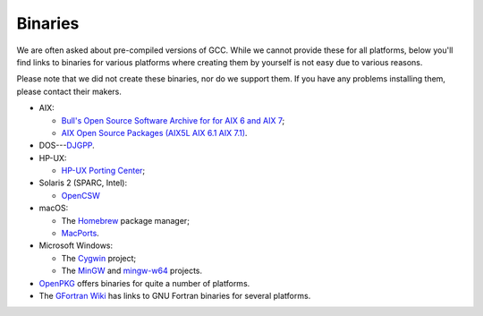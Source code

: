 ..
  Copyright 1988-2022 Free Software Foundation, Inc.
  This is part of the GCC manual.
  For copying conditions, see the GPL license file

.. _binaries:

Binaries
--------

.. index:: Binaries

.. index:: Binaries

We are often asked about pre-compiled versions of GCC.  While we cannot
provide these for all platforms, below you'll find links to binaries for
various platforms where creating them by yourself is not easy due to various
reasons.

Please note that we did not create these binaries, nor do we
support them.  If you have any problems installing them, please
contact their makers.

* AIX:

  * `Bull's Open Source Software Archive for
    for AIX 6 and AIX 7 <http://www.bullfreeware.com>`_;

  * `AIX Open Source Packages (AIX5L AIX 6.1
    AIX 7.1) <http://www.perzl.org/aix/>`_.

* DOS---`DJGPP <http://www.delorie.com/djgpp/>`_.

* HP-UX:

  * `HP-UX Porting Center <http://hpux.connect.org.uk/>`_;

* Solaris 2 (SPARC, Intel):

  * `OpenCSW <https://www.opencsw.org/>`_

* macOS:

  * The `Homebrew <https://brew.sh>`_ package manager;

  * `MacPorts <https://www.macports.org>`_.

* Microsoft Windows:

  * The `Cygwin <https://sourceware.org/cygwin/>`_ project;

  * The `MinGW <https://osdn.net/projects/mingw/>`_ and
    `mingw-w64 <https://www.mingw-w64.org/>`_ projects.

* `OpenPKG <http://www.openpkg.org/>`_ offers binaries for quite a
  number of platforms.

* The `GFortran Wiki <https://gcc.gnu.org/wiki/GFortranBinaries>`_ has
  links to GNU Fortran binaries for several platforms.
